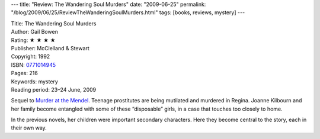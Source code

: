 ---
title: "Review: The Wandering Soul Murders"
date: "2009-06-25"
permalink: "/blog/2009/06/25/ReviewTheWanderingSoulMurders.html"
tags: [books, reviews, mystery]
---



.. image:: https://images-na.ssl-images-amazon.com/images/P/0771014945.01.MZZZZZZZ.jpg
    :alt: The Wandering Soul Murders
    :target: http://www.elliottbaybook.com/product/info.jsp?isbn=0771014945
    :class: right-float

| Title: The Wandering Soul Murders
| Author: Gail Bowen
| Rating: ★ ★ ★ ★
| Publisher: McClelland & Stewart
| Copyright: 1992
| ISBN: `0771014945 <http://www.elliottbaybook.com/product/info.jsp?isbn=0771014945>`_
| Pages: 216
| Keywords: mystery
| Reading period: 23–24 June, 2009

Sequel to `Murder at the Mendel`_.
Teenage prostitutes are being mutilated and murdered in Regina.
Joanne Kilbourn and her family become entangled
with some of these “disposable” girls,
in a case that touches too closely to home.

In the previous novels, her children were important secondary characters.
Here they become central to the story, each in their own way.

.. _Murder at the Mendel:
    /blog/2009/06/23/ReviewMurderAtTheMendel.html

.. _permalink:
    /blog/2009/06/25/ReviewTheWanderingSoulMurders.html
